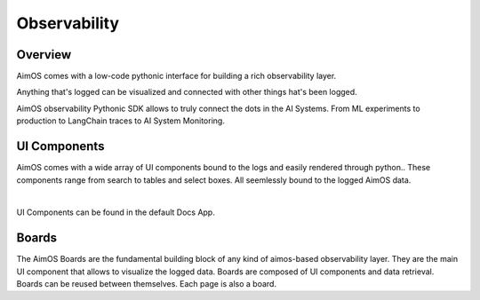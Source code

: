 #############
Observability
#############

Overview
========
AimOS comes with a low-code pythonic interface for building a rich observability layer.

Anything that's logged can be visualized and connected with other things hat's been logged.

AimOS observability Pythonic SDK allows to truly connect the dots in the AI Systems. From ML experiments to production to LangChain traces to AI System Monitoring.

.. image:: https://docs-blobs.s3.us-east-2.amazonaws.com/v4-images/guides/aim-apps-edit-mode.png
    :width: 100%
    :align: center
    :alt: AimOS apps edit mode

UI Components
=============
AimOS comes with a wide array of UI components bound to the logs and easily rendered through python..
These components range from search to tables and select boxes.
All seemlessly bound to the logged AimOS data.

.. image:: https://docs-blobs.s3.us-east-2.amazonaws.com/v4-images/guides/aim-docs-app.png
    :width: 100%
    :align: center
    :alt: AimOS docs app

|
UI Components can be found in the default Docs App.


Boards
======
The AimOS Boards are the fundamental building block of any kind of aimos-based observability layer.
They are the main UI component that allows to visualize the logged data.
Boards are composed of UI components and data retrieval.
Boards can be reused between themselves. Each page is also a board.

